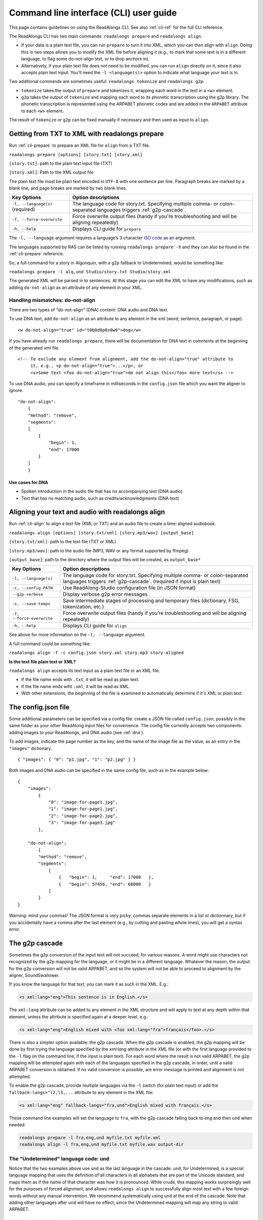 .. _cli-guide:

Command line interface (CLI) user guide
=======================================

This page contains guidelines on using the ReadAlongs CLI. See also
:ref:`cli-ref` for the full CLI reference.

The ReadAlongs CLI has two main commands: ``readalongs prepare`` and
``readalongs align``.

- If your data is a plain text file, you can run ``prepare`` to turn it into
  XML, which you can then align with ``align``. Doing this in two steps allows
  you to modify the XML file before aligning it (e.g., to mark that some text is
  in a different language, to flag some do-not-align text, or to drop anchors
  in).

- Alternatively, if your plain text file does not need to be modified, you can
  run ``align`` directly on it, since it also accepts plain text input.  You'll
  need the ``-l <language(s)>`` option to indicate what language your text is in.

Two additional commands are sometimes useful: ``readalongs tokenize`` and
``readalongs g2p``.

- ``tokenize`` takes the output of ``prepare`` and tokenizes it, wrapping each
  word in the text in a ``<w>`` element.

- ``g2p`` takes the output of ``tokenize`` and mapping each word to its
  phonetic transcription using the g2p library. The phonetic transcription is
  represented using the ARPABET phonetic codes and are added in the ``ARPABET``
  attribute to each ``<w>`` element.

The result of ``tokenize`` or ``g2p`` can be fixed manually if necessary and
then used as input to ``align``.

Getting from TXT to XML with readalongs prepare
~~~~~~~~~~~~~~~~~~~~~~~~~~~~~~~~~~~~~~~~~~~~~~~

Run :ref:`cli-prepare` to prepare an XML file for ``align`` from a TXT file.

``readalongs prepare [options] [story.txt] [story.xml]``

``[story.txt]``: path to the plain text input file (TXT)

``[story.xml]``: Path to the XML output file

The plain text file must be plain text encoded in ``UTF-8`` with one
sentence per line. Paragraph breaks are marked by a blank line, and page
breaks are marked by two blank lines.

+-----------------------------------+-----------------------------------------------+
| Key Options                       | Option descriptions                           |
+===================================+===============================================+
| ``-l, --language(s)`` (required)  | The language code for story.txt.              |
|                                   | Specifying multiple comma- or colon-separated |
|                                   | languages triggers :ref:`g2p-cascade`.        |
+-----------------------------------+-----------------------------------------------+
| ``-f, --force-overwrite``         | Force overwrite output files                  |
|                                   | (handy if you're troubleshooting              |
|                                   | and will be aligning repeatedly)              |
+-----------------------------------+-----------------------------------------------+
| ``-h, --help``                    | Displays CLI guide for                        |
|                                   | ``prepare``                                   |
+-----------------------------------+-----------------------------------------------+

The ``-l, --language`` argument requires a language’s 3 character `ISO
code <https://en.wikipedia.org/wiki/ISO_639-3>`__ as an argument.

The languages supported by RAS can be listed by running ``readalongs prepare -h``
and they can also be found in the :ref:`cli-prepare` reference.

So, a full command for a story in Algonquin, with a g2p fallback to
Undetermined, would be something like:

``readalongs prepare -l alq,und Studio/story.txt Studio/story.xml``

The generated XML will be parsed in to sentences. At this stage you can
edit the XML to have any modifications, such as adding ``do-not-align``
as an attribute of any element in your XML.

.. _dna:

Handling mismatches: do-not-align
^^^^^^^^^^^^^^^^^^^^^^^^^^^^^^^^^

There are two types of "do-not-align" (DNA) content: DNA audio and DNA text.

To use DNA text, add ``do-not-align`` as an attribute to any
element in the xml (word, sentence, paragraph, or page).

::

   <w do-not-align="true" id="t0b0d0p0s0w0">dog</w>

If you have already run ``readalongs prepare``, there will be
documentation for DNA text in comments at the beginning of the generated
xml file.

::

   <!-- To exclude any element from alignment, add the do-not-align="true" attribute to
        it, e.g., <p do-not-align="true">...</p>, or
        <s>Some text <foo do-not-align="true">do not align this</foo> more text</s> -->

To use DNA audio, you can specify a timeframe in milliseconds in the
``config.json`` file which you want the aligner to ignore.

::

   "do-not-align":
       {
       "method": "remove",
       "segments":
       [
           {
               "begin": 1,
               "end": 17000
           }
       ]
       }

Use cases for DNA
'''''''''''''''''

-  Spoken introduction in the audio file that has no accompanying text
   (DNA audio)
-  Text that has no matching audio, such as credits/acknowledgments (DNA
   text)

Aligning your text and audio with readalongs align
~~~~~~~~~~~~~~~~~~~~~~~~~~~~~~~~~~~~~~~~~~~~~~~~~~

Run :ref:`cli-align` to align a text file (XML or TXT) and an audio file to
create a time-aligned audiobook.

``readalongs align [options] [story.txt/xml] [story.mp3/wav] [output_base]``

``[story.txt/xml]``: path to the text file (TXT or XML)

``[story.mp3/wav]``: path to the audio file (MP3, WAV or any format
supported by ffmpeg)

``[output_base]``: path to the directory where the output files will be
created, as ``output_base*``

+-----------------------------------+-----------------------------------------------+
| Key Options                       | Option descriptions                           |
+===================================+===============================================+
| ``-l, --language(s)``             | The language code for story.txt.              |
|                                   | Specifying multiple comma- or colon-separated |
|                                   | languages triggers :ref:`g2p-cascade`.        |
|                                   | (required if input is plain text)             |
+-----------------------------------+-----------------------------------------------+
| ``-c, --config PATH``             | Use ReadAlong-Studio                          |
|                                   | configuration file (in JSON                   |
|                                   | format)                                       |
+-----------------------------------+-----------------------------------------------+
| ``--g2p-verbose``                 | Display verbose g2p error messages            |
+-----------------------------------+-----------------------------------------------+
| ``-s, --save-temps``              | Save intermediate stages of                   |
|                                   | processing and temporary files                |
|                                   | (dictionary, FSG, tokenization,               |
|                                   | etc.)                                         |
+-----------------------------------+-----------------------------------------------+
| ``-f, --force-overwrite``         | Force overwrite output files                  |
|                                   | (handy if you’re troubleshooting              |
|                                   | and will be aligning repeatedly)              |
+-----------------------------------+-----------------------------------------------+
| ``-h, --help``                    | Displays CLI guide for ``align``              |
+-----------------------------------+-----------------------------------------------+

See above for more information on the ``-l, --language`` argument.

A full command could be something like:

``readalongs align -f -c config.json story.xml story.mp3 story-aligned``

**Is the text file plain text or XML?**

``readalongs align`` accepts its text input as a plain text file or an XML file.

- If the file name ends with ``.txt``, it will be read as plain text.
- If the file name ends wiht ``.xml``, it will be read as XML.
- With other extensions, the beginning of the file is examined to
  automatically determine if it's XML or plain text.

The config.json file
~~~~~~~~~~~~~~~~~~~~

Some additional parameters can be specified via a config file: create a JSON
file called ``config.json``, possibly in the same folder as your other ReadAlong
input files for convenience. The config file currently accepts two components:
adding images to your ReadAlongs, and DNA audio (see :ref:`dna`).

To add images, indicate the page number as the key, and the name of the image
file as the value, as an entry in the ``"images"`` dictionary.

::

   { "images": { "0": "p1.jpg", "1": "p2.jpg" } }

Both images and DNA audio can be specified in the same config file, such
as in the example below:

::

   {
       "images":
           {
               "0": "image-for-page1.jpg",
               "1": "image-for-page1.jpg",
               "2": "image-for-page2.jpg",
               "3": "image-for-page3.jpg"
           },

       "do-not-align":
           {
           "method": "remove",
           "segments":
               [
                   {   "begin": 1,     "end": 17000   },
                   {   "begin": 57456, "end": 68000   }
               ]
           }
   }

Warning: mind your commas! The JSON format is very picky: commas
separate elements in a list or dictionnary, but if you accidentally have
a comma after the last element (e.g., by cutting and pasting whole
lines), you will get a syntax error.

.. _g2p-cascade:

The g2p cascade
~~~~~~~~~~~~~~~

Sometimes the g2p conversion of the input text will not succeed, for
various reasons. A word might use characters not recognized by the g2p mapping
for the language, or it might be in a different language. Whatever the
reason, the output for the g2p conversion will not be valid ARPABET, and
so the system will not be able to proceed to alignment by the
aligner, SoundSwallower.

If you know the language for that text, you can mark it as such in the
XML. E.g.:

.. code-block:: xml

   <s xml:lang="eng">This sentence is in English.</s>

The ``xml:lang`` attribute can be added to any element in the XML structure
and will apply to text at any depth within that element, unless the
attribute is specified again at a deeper level, e.g.:

.. code-block:: xml

   <s xml:lang="eng">English mixed with <foo xml:lang="fra">français</foo>.</s>

There is also a simpler option available: the g2p cascade. When the g2p
cascade is enabled, the g2p mapping will be done by first trying the
language specified by the `xml:lang` attribute in the XML file
(or with the first language provided to the ``-l`` flag on the
command line, if the input is plain text). For each word where the
result is not valid ARPABET, the g2p mapping will be attempted again
with each of the languages specified in the g2p cascade, in order, until
a valid ARPABET conversion is obtained. If no valid conversion is
possible, are error message is printed and alignment is not attempted.

To enable the g2p cascade, provide multiple languages via the ``-l`` switch
(for plain text input) or add the ``fallback-langs="l2,l3,...`` attribute to
any element in the XML file:

.. code-block:: xml

   <s xml:lang="eng" fallback-langs="fra,und">English mixed with français.</s>

These command line examples will set the language to ``fra``, with the g2p cascade
falling back to ``eng`` and then ``und`` when needed:

.. code-block:: bash

   readalongs prepare -l fra,eng,und myfile.txt myfile.xml
   readalongs align -l fra,eng,und myfile.txt myfile.wav output-dir

The "Undetermined" language code: und
^^^^^^^^^^^^^^^^^^^^^^^^^^^^^^^^^^^^^

Notice that the two examples above use ``und`` as the last language in the
cascade. ``und``, for Undetermined, is a special language mapping that
uses the definition of all characters in all alphabets that are part of the
Unicode standard, and
maps them as if the name of that character was how it is pronounced.
While crude, this mapping works surprisingly well for the purposes of
forced alignment, and allows ``readalongs align`` to successfully align
most text with a few foreign words without any manual intervention. We
recommend systematically using ``und`` at the end of the cascade. Note
that adding other languages after ``und`` will have no effect, since
the Undetermined mapping will map any string to valid ARPABET.

Debugging g2p mapping issues
^^^^^^^^^^^^^^^^^^^^^^^^^^^^

The warning messages issued by ``readalongs g2p`` and ``readalongs align``
indicate which words are causing g2p problems and what fallbacks were tried.
It can be worth inspecting to input text to fix any encoding or spelling
errors highlighted by these warnings. More detailed messages can be
produced by adding the ``--g2p-verbose`` switch, to obtain a lot more
information about g2p'ing words in each language g2p was unsucessfully
attempted.

Breaking up the pipeline
~~~~~~~~~~~~~~~~~~~~~~~~

Some commands were added to the CLI in the last year to break processing up step
by step.

The following series of commands:

::

   readalongs prepare -l l1,l2,und file.txt file.xml
   readalongs tokenize file.xml file.tokenized.xml
   readalongs g2p file.tokenized.xml file.g2p.xml
   readalongs align file.g2p.xml file.wav output

is equivalent to the single command:

::

   readalongs align -l l1,l2,und file.txt file.wav output

except that when running the pipeline as four separate commands, you can
edit the XML files between each step to make manual adjustments and
corrections if you want, like inserting anchors, silences, changing the
language for indivual elements, or even manually editting the ARPABET encoding
for some words.

Anchors: marking known alignment points
~~~~~~~~~~~~~~~~~~~~~~~~~~~~~~~~~~~~~~~

Long audio/text file pairs can sometimes be difficult to align
correctly, because the aligner might get lost part way through the
alignment process. Anchors can be used to tell the aligner about known
correspondance points between the text and the audio stream.

Anchor syntax
^^^^^^^^^^^^^

Anchors are inserted in the XML file (the output of
``readalongs prepare``, ``readalongs tokenize`` or ``readalongs g2p``)
using the following syntax: ``<anchor time="3.42s"/>`` or
``<anchor time="3420ms"/>``. The time can be specified in seconds (this
is the default) or milliseconds.

Anchors can be placed anywhere in the XML file: between/before/after any
element or text.

Example:

.. code-block:: xml

   <?xml version='1.0' encoding='utf-8'?>
   <TEI> <text xml:lang="eng"> <body>
       <anchor time="143ms"/>
       <div type="page">
       <p>
           <s>Hello.</s>
           <anchor time="1.62s"/>
           <s>This is <anchor time="3.81s"/> <anchor time="3.94s"/> a test</s>
           <s><anchor time="4123ms"/>weirdword<anchor time="4789ms"/></s>
       </p>
       </div>
       <anchor time="6.74s"/>
   </body> </text> </TEI>

Anchor semantics
^^^^^^^^^^^^^^^^

When anchors are used, the alignment task is divided at each anchor,
creating a series of segments that are aligned independently from one
another. When alignment is performed, the aligner sees only the audio
and the text from the segment being processed, and the results are
joined together afterwards.

The beginning and end of files are implicit anchors: *n* anchors define
*n+1* segments: from the beginning of the audio and text to the first
anchor, between pairs of anchors, and from the last anchor to the end of
the audio and text.

Special cases equivalent to do-not-align audio:

- If an anchor occurs before the first word in the text, the audio up to that
  anchor’s timestamps is excluded from alignment.
- If an anchor occurs after the last word, the end of the audio is excluded
  from alignment.
- If two anchors occur one after the other, the time span between them in the
  audio is excluded from alignment.

Using anchors to define do-not-align audio segments is effectively the same as
marking them as "do-not-align" in the ``config.json`` file, except that DNA
segments declared using anchors have a known alignment with respect to the
text, while the position of DNA segments declared in the config file are
inferred by the aligner.

Anchor use cases
^^^^^^^^^^^^^^^^

1. Alignment fails because the stream is too long or too difficult to
   align.

   When alignment fails, listen to the audio stream and try to identify
   where some words you can pick up start or end. Even if you don’t
   understand the language, there might be some words you’re able to
   pick up and use as anchors to help the aligner.

2. You already know where some words/sentences/paragraphs start or end,
   because the data came with some partial alignment information. For
   example, the data might come from an ELAN file with sentence
   alignments.

   These known timestamps can be converted to anchors.

Silences: inserting pause-like silences
~~~~~~~~~~~~~~~~~~~~~~~~~~~~~~~~~~~~~~~

There are times where you might want a read-along to pause at a particular
place for a specific time and resume again after. This can be accomplished by
inserting silences in your audio stream. You can do it manually by editing your
audio file ahead of time, but you can also have ``readalongs align`` insert the
silences for you.

Silence syntax
^^^^^^^^^^^^^^

Silences are inserted in the audio stream wherever a ``silence`` element is
found in the XML input.
**TODO say something about how the silence placement determined.**
The syntax is like the anchor syntax: ``<silence dur="4.2s"/>`` or
``<silence dur="100ms"/>``. Like anchors, silence elements can be inserted
anywhere.

Example:

.. code-block:: xml

   <?xml version='1.0' encoding='utf-8'?>
   <TEI> <text xml:lang="eng"> <body>
       <silence dur="1s"/>
       <div type="page">
       <p>
           <s>Hello.</s>
           <silence dur="10s"/>
           <s>After this pregnant pause, <silence dur="100ms"/> we'll pause
              again before it's all over!</s>
       </p>
       <silence dur="1s"/>
       </div>
   </body> </text> </TEI>

Silence use cases
^^^^^^^^^^^^^^^^^

1. Your read along has a title page that is not read out in the audio stream:
   insert a silence at the beginning so that it stays on the first page for
   the specified time.
   **TODO: test that a silence before the first word really keeps the RA on the
   first page during that silence, even if all text on the first page is DNA.**

2. Your read along has a credits page at the end that is not read out in the
   audio stream: insert a silence at the end so that people see that credits
   page for the specified time before the streaming end.
   **TODO: also test that this use case works as described.**
